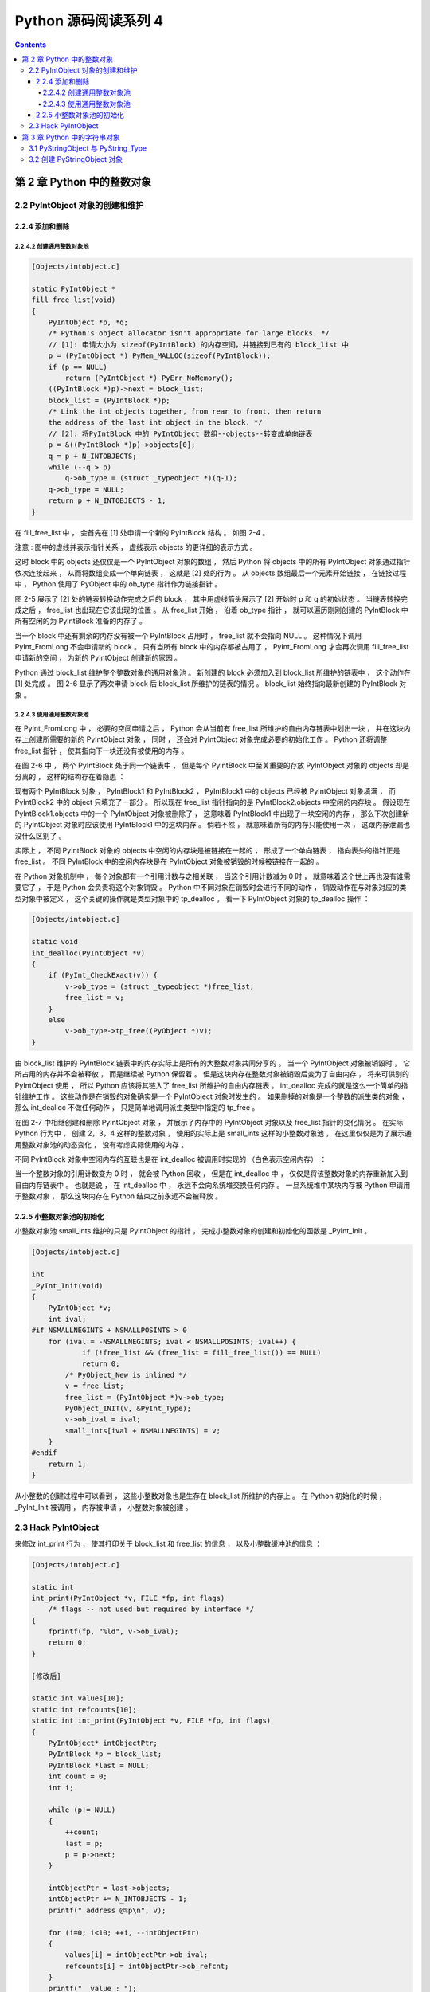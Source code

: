 ##############################################################################
Python 源码阅读系列 4
##############################################################################

.. contents::

******************************************************************************
第 2 章  Python 中的整数对象
******************************************************************************

2.2 PyIntObject 对象的创建和维护
==============================================================================

2.2.4 添加和删除
------------------------------------------------------------------------------

2.2.4.2 创建通用整数对象池
^^^^^^^^^^^^^^^^^^^^^^^^^^^^^^^^^^^^^^^^^^^^^^^^^^^^^^^^^^^^^^^^^^^^^^^^^^^^^^

.. code-block:: c 

    [Objects/intobject.c]

    static PyIntObject *
    fill_free_list(void)
    {
        PyIntObject *p, *q;
        /* Python's object allocator isn't appropriate for large blocks. */
        // [1]: 申请大小为 sizeof(PyIntBlock) 的内存空间，并链接到已有的 block_list 中
        p = (PyIntObject *) PyMem_MALLOC(sizeof(PyIntBlock));
        if (p == NULL)
            return (PyIntObject *) PyErr_NoMemory();
        ((PyIntBlock *)p)->next = block_list;
        block_list = (PyIntBlock *)p;
        /* Link the int objects together, from rear to front, then return
        the address of the last int object in the block. */
        // [2]: 将PyIntBlock 中的 PyIntObject 数组--objects--转变成单向链表
        p = &((PyIntBlock *)p)->objects[0];
        q = p + N_INTOBJECTS;
        while (--q > p)
            q->ob_type = (struct _typeobject *)(q-1);
        q->ob_type = NULL;
        return p + N_INTOBJECTS - 1;
    }

在 fill_free_list 中 ， 会首先在 [1] 处申请一个新的 PyIntBlock 结构 。 如图 2-4 。  

.. image:: img/2-4.png

注意 : 图中的虚线并表示指针关系 ， 虚线表示 objects 的更详细的表示方式 。 

这时 block 中的 objects 还仅仅是一个 PyIntObject 对象的数组 ， 然后 Python 将 \
objects 中的所有 PyIntObject 对象通过指针依次连接起来 ， 从而将数组变成一个单向链\
表 ， 这就是 [2] 处的行为 。 从 objects 数组最后一个元素开始链接 ， 在链接过程中 \
， Python 使用了 PyObject 中的 ob_type 指针作为链接指针 。 

图 2-5 展示了 [2] 处的链表转换动作完成之后的 block ， 其中用虚线箭头展示了 [2] 开始\
时 p 和 q 的初始状态 。 当链表转换完成之后 ， free_list 也出现在它该出现的位置 。 \
从 free_list 开始 ， 沿着 ob_type 指针 ， 就可以遍历刚刚创建的 PyIntBlock 中所有空\
闲的为 PyIntBlock 准备的内存了 。 

.. image:: img/2-5.png

当一个 block 中还有剩余的内存没有被一个 PyIntBlock 占用时 ， free_list 就不会指向 \
NULL 。 这种情况下调用 PyInt_FromLong 不会申请新的 block 。 只有当所有 block 中的\
内存都被占用了 ， PyInt_FromLong 才会再次调用 fill_free_list 申请新的空间 ， 为新\
的 PyIntObject 创建新的家园 。 

Python 通过 block_list 维护整个整数对象的通用对象池 。 新创建的 block 必须加入到 \
block_list 所维护的链表中 ， 这个动作在 [1] 处完成 。 图 2-6 显示了两次申请 block \
后 block_list 所维护的链表的情况 。 block_list 始终指向最新创建的 PyIntBlock 对象 。

.. image:: img/2-6.png

2.2.4.3 使用通用整数对象池
^^^^^^^^^^^^^^^^^^^^^^^^^^^^^^^^^^^^^^^^^^^^^^^^^^^^^^^^^^^^^^^^^^^^^^^^^^^^^^

在 PyInt_FromLong 中 ， 必要的空间申请之后 ， Python 会从当前有 free_list 所维护\
的自由内存链表中划出一块 ， 并在这块内存上创建所需要的新的 PyIntObject 对象 ， 同时 \
， 还会对 PyIntObject 对象完成必要的初始化工作 。 Python 还将调整 free_list 指针 \
， 使其指向下一块还没有被使用的内存 。 

在图 2-6 中 ， 两个 PyIntBlock 处于同一个链表中 ， 但是每个 PyIntBlock 中至关重要\
的存放 PyIntObject 对象的 objects 却是分离的 ， 这样的结构存在着隐患 ： 

现有两个 PyIntBlock 对象 ， PyIntBlock1 和 PyIntBlock2 ， PyIntBlock1 中的 \
objects 已经被 PyIntObject 对象填满 ， 而 PyIntBlock2 中的 object 只填充了一部分 \
。 所以现在 free_list 指针指向的是 PyIntBlock2.objects 中空闲的内存块 。 假设现在 \
PyIntBlock1.objects 中的一个 PyIntObject 对象被删除了 ， 这意味着 PyIntBlock1 中\
出现了一块空闲的内存 ， 那么下次创建新的 PyIntObject 对象时应该使用 PyIntBlock1 中\
的这块内存 。 倘若不然 ， 就意味着所有的内存只能使用一次 ， 这跟内存泄漏也没什么区别\
了 。 

实际上 ， 不同 PyIntBlock 对象的 objects 中空闲的内存块是被链接在一起的 ， 形成了一\
个单向链表 ， 指向表头的指针正是 free_list 。 不同 PyIntBlock 中的空闲内存块是在 \
PyIntObject 对象被销毁的时候被链接在一起的 。 

在 Python 对象机制中 ， 每个对象都有一个引用计数与之相关联 ， 当这个引用计数减为 0 \
时 ， 就意味着这个世上再也没有谁需要它了 ， 于是 Python 会负责将这个对象销毁 。 \
Python 中不同对象在销毁时会进行不同的动作 ， 销毁动作在与对象对应的类型对象中被定义 \
， 这个关键的操作就是类型对象中的 tp_dealloc 。 看一下 PyIntObject 对象的 \
tp_dealloc 操作 ： 

.. code-block:: c 

    [Objects/intobject.c]

    static void
    int_dealloc(PyIntObject *v)
    {
        if (PyInt_CheckExact(v)) {
            v->ob_type = (struct _typeobject *)free_list;
            free_list = v;
        }
        else
            v->ob_type->tp_free((PyObject *)v);
    }

由 block_list 维护的 PyIntBlock 链表中的内存实际上是所有的大整数对象共同分享的 。 \
当一个 PyIntObject 对象被销毁时 ， 它所占用的内存并不会被释放 ， 而是继续被 Python \
保留着 。 但是这块内存在整数对象被销毁后变为了自由内存 ， 将来可供别的 PyIntObject \
使用 ， 所以 Python 应该将其链入了 free_list 所维护的自由内存链表 。 int_dealloc \
完成的就是这么一个简单的指针维护工作 。 这些动作是在销毁的对象确实是一个 PyIntObject \
对象时发生的 。 如果删掉的对象是一个整数的派生类的对象 ， 那么 int_dealloc 不做任何\
动作 ， 只是简单地调用派生类型中指定的 tp_free 。

在图 2-7 中相继创建和删除 PyIntObject 对象 ， 并展示了内存中的 PyIntObject 对象以\
及 free_list 指针的变化情况 。 在实际 Python 行为中 ， 创建 2，3，4 这样的整数对象 \
， 使用的实际上是 small_ints 这样的小整数对象池 ， 在这里仅仅是为了展示通用整数对象\
池的动态变化 ， 没有考虑实际使用的内存 。 

.. image:: img/2-7.png

不同 PyIntBlock 对象中空闲内存的互联也是在 int_dealloc 被调用时实现的 （白色表示空\
闲内存） ： 

.. image:: img/2-8.png

当一个整数对象的引用计数变为 0 时 ， 就会被 Python 回收 ， 但是在 int_dealloc 中 \
， 仅仅是将该整数对象的内存重新加入到自由内存链表中 。 也就是说 ， 在 int_dealloc \
中 ， 永远不会向系统堆交换任何内存 。 一旦系统堆中某块内存被 Python 申请用于整数对\
象 ， 那么这块内存在 Python 结束之前永远不会被释放 。 

2.2.5 小整数对象池的初始化
------------------------------------------------------------------------------

小整数对象池 small_ints 维护的只是 PyIntObject 的指针 ， 完成小整数对象的创建和初\
始化的函数是 _PyInt_Init 。

.. code-block:: c 

    [Objects/intobject.c]

    int
    _PyInt_Init(void)
    {
        PyIntObject *v;
        int ival;
    #if NSMALLNEGINTS + NSMALLPOSINTS > 0
        for (ival = -NSMALLNEGINTS; ival < NSMALLPOSINTS; ival++) {
                if (!free_list && (free_list = fill_free_list()) == NULL)
                return 0;
            /* PyObject_New is inlined */
            v = free_list;
            free_list = (PyIntObject *)v->ob_type;
            PyObject_INIT(v, &PyInt_Type);
            v->ob_ival = ival;
            small_ints[ival + NSMALLNEGINTS] = v;
        }
    #endif
        return 1;
    }

从小整数的创建过程中可以看到 ， 这些小整数对象也是生存在 block_list 所维护的内存上 \
。 在 Python 初始化的时候 ， _PyInt_Init 被调用 ， 内存被申请 ， 小整数对象被创建 。

.. image:: img/2-9.png

2.3 Hack PyIntObject
==============================================================================

来修改 int_print 行为 ， 使其打印关于 block_list 和 free_list 的信息 ， 以及小整\
数缓冲池的信息 ： 

.. code-block:: c 

    [Objects/intobject.c]

    static int
    int_print(PyIntObject *v, FILE *fp, int flags)
        /* flags -- not used but required by interface */
    {
        fprintf(fp, "%ld", v->ob_ival);
        return 0;
    }

    [修改后]

    static int values[10];
    static int refcounts[10];
    static int int_print(PyIntObject *v, FILE *fp, int flags)
    {
        PyIntObject* intObjectPtr;
        PyIntBlock *p = block_list;
        PyIntBlock *last = NULL;
        int count = 0;
        int i;

        while (p!= NULL)
        {
            ++count;
            last = p;
            p = p->next;
        }

        intObjectPtr = last->objects;
        intObjectPtr += N_INTOBJECTS - 1;
        printf(" address @%p\n", v);

        for (i=0; i<10; ++i, --intObjectPtr)
        {
            values[i] = intObjectPtr->ob_ival;
            refcounts[i] = intObjectPtr->ob_refcnt;
        }
        printf("  value : ");
        for (i=0; i<8; ++i)
        {
            printf("%d\t", values[i]);
        }
        printf("\n");

        printf("  refcnt : ");
        for (i=0; i<8; ++i)
        {
            printf("%d\t", refcounts[i]);
        }
        printf("\n");

        printf(" block_list count : %d\n", count);
        printf(" free_list : %p\n", free_list);

        return 0;
    }

在初始化小整数缓冲池时 ， 对于 block_list 及每个 PyIntBlock 的 objects ， 都是从\
后往前开始填充的 ， 所以在初始化完成后 ， -5 应该在最后一个 PyIntBlock 对象的 \
objects 内最后一块内存 ， 需要顺藤摸瓜一直找到最后一块内存才能观察从 -5 到 4 这 10 \
个小整数 。 

创建一个 PyIntObject 对象 -9999 ， 从图中可以看到 ， 小整数对象被 Python 自身使用\
多次 。 

.. image:: img/2-10.png

现在的 free_list 指向地址为 00C191E4 的内存 ， 根据对 PyIntObject 的分析 ， 那么\
下一个 PyIntObject 会在这个地址安身立命 。 再创建两个 PyIntObject 对象 ， 值分别\
为 -12345 ：

.. image:: img/2-11.png

从图示可以看到 a 的地址正是创建 i 后 free_list 所指向的地址 ， 而 b 的地址也正是创\
建 a 后 free_list 所指的地址 。 虽然 a 和 b 的值都是一样的 ， 但是他们确实是两个完\
全没有关系的 PyIntObject 对象 ， 这点儿可以从内存地址上看清楚 。 

现在删除 b ， 结果如下 ：

.. image:: img/2-12.png

删除 b 后 ， free_list 回退到 a 创建后 free_list 的位置 ， 这点儿与之前的分析是一\
致的 。 

最后看一下小整数对象的监控 ， 连续两次创建 PyIntObject 对象 -5 ， 结果如图所示 ：

.. image:: img/2-13.png

可以看到 ， 两次创建的 PyIntObject 对象 c1 和 c2 的地址都是 00AB5948 ， 这证明它\
们实际上是同一个对象 。 同时 ， 可以看到小整数对象池中 -5 的引用计数发生了变化 ， 这\
证明 c1 和 c2 实际上都是指向这个对象 。 此外 ， free_list 没有发生任何变化 ， 与分\
析相符 。

******************************************************************************
第 3 章  Python 中的字符串对象
******************************************************************************

再对 PyIntObject 的分析中 ， Python 中具有不可变长度数据的对象 （定长对象） 。 在 \
Python 中 ， 还大量存在着另一种对象 ， 即具有可变长度数据的对象 （变长对象） 。 与定\
长对象不同 ， 变长对象维护的数据的长度在对象定义时是不知道的 。 

整数对象 PyIntObject 其维护的数据的长度在对象定义时就已经确定了 ， 是一个 C 中 long \
变量的长度 ； 而可变对象维护的数据的长度只能在对象创建时才能确定 ， 例如只能在创建一\
个字符串或一个列表时才知道它们所维护的数据的长度 ， 在此之前 ， 一无所知 。

在变长对象中 ， 实际上还可以分为可变对象和不可变对象 。 可变对象维护的数据在对象被创\
建后还能变化 ， 比如一个 list 被创建后 ， 可以向其中添加元素或删除对象 ， 这些操作都\
会改变其维护的数据 ； 而不可变对象所维护的数据在对象创建之后就不能在改变了 ， 比如 \
Python 中的 string 和 tuple ， 它们都不支持添加或删除操作 。 

3.1 PyStringObject 与 PyString_Type
==============================================================================

在 Python 中 ， PyStringObject 是对字符串对象的实现 。 PyStringObject 是一个拥有\
可变长度内存的对象 。 对于两个不同的 PyStringObject 对象 ， 其内部所需的保存字符串\
内容的内存空间显然是不同的 。 同时 ， PyStringObject 对象是一个不变对象 。 当创建了\
一个 PyStringObject 对象之后 ， 该对象内部维护的字符串就不能在被改变了 。 这一特点\
使得 PyStringObject 对象可作为 dict 的键值 ， 但也使得一些字符串操作的效率大大降低 \
， 比如多个字符串的连接 。 PyStringObject 对象定义 ： 

.. code-block:: c  

    [Include/stringonject.h]

    typedef struct {
        PyObject_VAR_HEAD
        long ob_shash;
        int ob_sstate;
        char ob_sval[1];

        /* Invariants:
        *     ob_sval contains space for 'ob_size+1' elements.
        *     ob_sval[ob_size] == 0.
        *     ob_shash is the hash of the string or -1 if not computed yet.
        *     ob_sstate != 0 iff the string object is in stringobject.c's
        *       'interned' dictionary; in this case the two references
        *       from 'interned' to this object are *not counted* in ob_refcnt.
        */
    } PyStringObject;

在 PyStringObject 的定义中可以看到 ， 在 PyStringObject 的头部实际上是一个 \
PyObject_VAR_HEAD ， 其中有一个 ob_size 变量保存着对象中维护的可变长度内存的大小 \
。 虽然在 PyStringObject 的定义中 ， ob_sval 实际上是作为一个字符指针指向一段内存\
的 ， 这段内存保存着这个字符串对象所维护的实际字符串 ， 显然这段内存不会只是一个字节 \
。 这段内存的实际长度（字节） ， 正是有 ob_size 维护的 ， 这个机制是 Python 中所有\
变长对象的实现机制 。 

同 C 中的字符串一样 ， PyStringObject 内部维护的字符串在末尾必须以 '\0' 结尾 ， 但\
是由于字符串的实际长度是由 ob_size 维护的 ， 所以 PyStringObject 表示的字符串对象\
中间是可能出现字符 '\0' 的 ， 这与 C 语言不同 ， 因为在 C 中 ， 只要遇到了字符 \
'\0' 就认为一个字符串结束了 ， 所以实际上 ， ob_sval 指向的是一段长度为 ob_size \
+ 1 个字节的内存 ， 而且必须满足 ob_sval[ob_size] == '\0' 。

PyStringObject 中的 ob_shash 变量的作用是缓存该对象的 hash 值 ， 这样避免每一次都\
重新计算该字符串对象的 hash 值 。 如果一个 PyStringObject 对象还没有别计算过 hash \
值 ， 那么 ob_shash 的初始值是 -1 。 在后面 dict 中 ， 这个 hash 将会发挥巨大的作\
用 。 计算一个字符串对象的 hash 值时 ， 采用如下算法 ： 

.. code-block:: c

    [Objects/stringobject.c]

    static long
    string_hash(PyStringObject *a)
    {
        register Py_ssize_t len;
        register unsigned char *p;
        register long x;

        if (a->ob_shash != -1)
            return a->ob_shash;
        len = a->ob_size;
        p = (unsigned char *) a->ob_sval;
        x = *p << 7;
        while (--len >= 0)
            x = (1000003*x) ^ *p++;
        x ^= a->ob_size;
        if (x == -1)
            x = -2;
        a->ob_shash = x;
        return x;
    }

PyStringObject 对象的 ob_sstate 变量标记了该对象是否已经过 intern 机制的处理 ， \
关于 PyStringObject 的 intern 机制 ， 在后面会详细介绍 ， 在 Python 源码中的注释\
显示 ， 预存字符串的 hash 值和这里的 intern 机制将 Python 虚拟机的执行效率提升了 \
20% 。

下面列出了 PyStringObject 对应的类型对象 - PyString_Type ：

.. code-block:: c

    [Objects/stringobject.c]

    PyTypeObject PyString_Type = {
        PyObject_HEAD_INIT(&PyType_Type)
        0,
        "str",
        sizeof(PyStringObject),
        sizeof(char),
        string_dealloc, 			/* tp_dealloc */
        (printfunc)string_print, 		/* tp_print */
        0,					/* tp_getattr */
        0,					/* tp_setattr */
        0,					/* tp_compare */
        string_repr, 				/* tp_repr */
        &string_as_number,			/* tp_as_number */
        &string_as_sequence,			/* tp_as_sequence */
        &string_as_mapping,			/* tp_as_mapping */
        (hashfunc)string_hash, 			/* tp_hash */
        0,					/* tp_call */
        string_str,				/* tp_str */
        PyObject_GenericGetAttr,		/* tp_getattro */
        0,					/* tp_setattro */
        &string_as_buffer,			/* tp_as_buffer */
        Py_TPFLAGS_DEFAULT | Py_TPFLAGS_CHECKTYPES |
            Py_TPFLAGS_BASETYPE,		/* tp_flags */
        string_doc,				/* tp_doc */
        0,					/* tp_traverse */
        0,					/* tp_clear */
        (richcmpfunc)string_richcompare,	/* tp_richcompare */
        0,					/* tp_weaklistoffset */
        0,					/* tp_iter */
        0,					/* tp_iternext */
        string_methods,				/* tp_methods */
        0,					/* tp_members */
        0,					/* tp_getset */
        &PyBaseString_Type,			/* tp_base */
        0,					/* tp_dict */
        0,					/* tp_descr_get */
        0,					/* tp_descr_set */
        0,					/* tp_dictoffset */
        0,					/* tp_init */
        0,					/* tp_alloc */
        string_new,				/* tp_new */
        PyObject_Del,	                	/* tp_free */
    };

在 PyStringObject 的类型对象中 ， tp_itemsize 被设置为 sizeof(char) ， 即一个字\
节 。 对于 Python 中的任何一种变长对象 ， tp_itemsize 这个域是必须设置的 ， \
tp_itemsize 指明了由变长对象保存的元素 (item) 的单位长度 ， 所谓单位长度即是指单一\
一个元素在内存中的长度 。 这个 tp_itemsize 和 ob_size 共同决定了应该额外申请的内存\
总大小是多少 。 tp_as_number 、 tp_as_sequence 、 tp_as_mapping 三个域都被设置了 \
， 表示 PyStringObject 对数值操作 ， 序列操作和映射操作都支持 。 

3.2 创建 PyStringObject 对象
==============================================================================

Python 提供了两条路径 ， 从 C 中原生的字符串创建 PyStringObject 对象 。 先看一下最\
一般的 PyString_FromString 。  

.. code-block:: C

    // [Objects/stringobject.c]

    PyObject *
    PyString_FromString(const char *str)
    {
        register size_t size;
        register PyStringObject *op;

        assert(str != NULL);
        size = strlen(str);
        if (size > PY_SSIZE_T_MAX) {
            PyErr_SetString(PyExc_OverflowError,
                "string is too long for a Python string");
            return NULL;
        }
        if (size == 0 && (op = nullstring) != NULL) {
    #ifdef COUNT_ALLOCS
            null_strings++;
    #endif
            Py_INCREF(op);
            return (PyObject *)op;
        }
        if (size == 1 && (op = characters[*str & UCHAR_MAX]) != NULL) {
    #ifdef COUNT_ALLOCS
            one_strings++;
    #endif
            Py_INCREF(op);
            return (PyObject *)op;
        }

        /* Inline PyObject_NewVar */
        op = (PyStringObject *)PyObject_MALLOC(sizeof(PyStringObject) + size);
        if (op == NULL)
            return PyErr_NoMemory();
        PyObject_INIT_VAR(op, &PyString_Type, size);
        op->ob_shash = -1;
        op->ob_sstate = SSTATE_NOT_INTERNED;
        Py_MEMCPY(op->ob_sval, str, size+1);
        /* share short strings */
        if (size == 0) {
            PyObject *t = (PyObject *)op;
            PyString_InternInPlace(&t);
            op = (PyStringObject *)t;
            nullstring = op;
            Py_INCREF(op);
        } else if (size == 1) {
            PyObject *t = (PyObject *)op;
            PyString_InternInPlace(&t);
            op = (PyStringObject *)t;
            characters[*str & UCHAR_MAX] = op;
            Py_INCREF(op);
        }
        return (PyObject *) op;
    }

    // 上述代码是 Python 2.5 源码，以下是书中的代码

    PyObject *
    PyString_FromString(const char *str)
    {
        register size_t size;
        register PyStringObject *op;

        // [1]: 判断字符串长度
        size = strlen(str);
        if (size > PY_SSIZE_T_MAX) {
            return NULL;
        }

        // [2]: 处理 NULL string
        if (size == 0 && (op = nullstring) != NULL) {
            return (PyObject *)op;
        }

        // [3]: 处理字符
        if (size == 1 && (op = characters[*str & UCHAR_MAX]) != NULL) {
            return (PyObject *)op;
        }

        /* Inline PyObject_NewVar */
        // [4]: 创建新的 PyStringObject 对象， 并初始化
        op = (PyStringObject *)PyObject_MALLOC(sizeof(PyStringObject) + size);
        PyObject_INIT_VAR(op, &PyString_Type, size);
        op->ob_shash = -1;
        op->ob_sstate = SSTATE_NOT_INTERNED;
        Py_MEMCPY(op->ob_sval, str, size+1);
        /* share short strings */
        if (size == 0) {
            PyObject *t = (PyObject *)op;
            PyString_InternInPlace(&t);
            op = (PyStringObject *)t;
            nullstring = op;
            Py_INCREF(op);
        } else if (size == 1) {
            PyObject *t = (PyObject *)op;
            PyString_InternInPlace(&t);
            op = (PyStringObject *)t;
            characters[*str & UCHAR_MAX] = op;
            Py_INCREF(op);
        }
        return (PyObject *) op;
    }

未完待续...